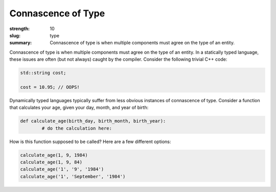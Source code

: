 Connascence of Type
###################

:strength: 10
:slug: type
:summary: Connascence of type is when multiple components must agree on the type of an entity.


Connascence of type is when multiple components must agree on the type of an entity. In a statically typed language, these issues are often (but not always) caught by the compiler. Consider the following trivial C++ code:

.. code-block:: c++

	std::string cost;

	cost = 10.95; // OOPS!

Dynamically typed languages typically suffer from less obvious instances of connascence of type. Consider a function that calculates your age, given your day, month, and year of birth:

.. code-block:: python

	def calculate_age(birth_day, birth_month, birth_year):
		# do the calculation here:

How is this function supposed to be called? Here are a few different options:

.. code-block:: python

	calculate_age(1, 9, 1984)
	calculate_age(1, 9, 84)
	calculate_age('1', '9', '1984')
	calculate_age('1', 'September', '1984')

.. TODO - need an example of how to fix this.